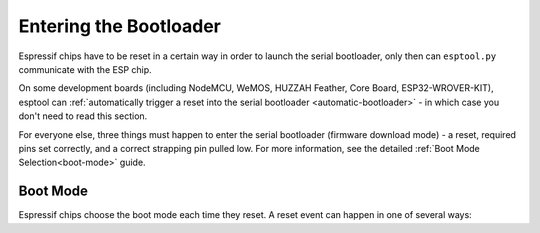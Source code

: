 .. _entering-the-bootloader:

Entering the Bootloader
=======================

Espressif chips have to be reset in a certain way in order to launch the serial bootloader, only then can ``esptool.py`` communicate with the ESP chip.

On some development boards (including NodeMCU, WeMOS, HUZZAH Feather, Core Board, ESP32-WROVER-KIT), esptool can :ref:`automatically trigger a reset into the serial bootloader <automatic-bootloader>` - in which case you don't need to read this section.

For everyone else, three things must happen to enter the serial bootloader (firmware download mode) - a reset, required pins set correctly, and a correct strapping pin pulled low. For more information, see the detailed :ref:`Boot Mode Selection<boot-mode>` guide.

Boot Mode
---------

Espressif chips choose the boot mode each time they reset. A reset event can happen in one of several ways:

.. list::

    *  Power applied to chip.
    :esp8266: *  The nRESET pin was low and is pulled high.
    *  The CH_PD/EN pin ("enable") pin was low and is pulled high.

.. only:: esp8266

    On {IDF_TARGET_NAME}, both the nRESET and CH_PD pins must be pulled high for the chip to start operating.

